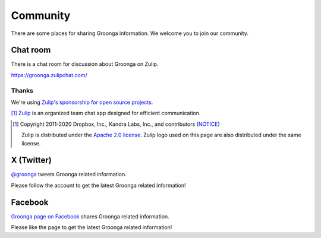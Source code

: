 .. -*- rst -*-
.. Groonga Project

Community
=========

There are some places for sharing Groonga information.
We welcome you to join our community.

Chat room
---------

There is a chat room for discussion about Groonga on Zulip.

https://groonga.zulipchat.com/

Thanks
^^^^^^

We're using `Zulip's sponsorship for open source projects <https://zulip.com/for/open-source/>`_.

|inline-zulip-logo| [#zulip-license]_ `Zulip <https://zulip.com/>`_ is an organized team chat app designed for efficient communication.

.. |inline-zulip-logo| image:: /images/zulip-icon-128x128.png
   :height: 2em
   :target: https://zulip.com/

.. [#zulip-license]
   Copyright 2011-2020 Dropbox, Inc., Kandra Labs, Inc., and contributors
   (`NOTICE <https://github.com/zulip/zulip/blob/c1c9a2e8ee9373fb224764a2bce46f6c8f92225e/NOTICE>`_)

   Zulip is distributed under the `Apache 2.0 license <https://github.com/zulip/zulip/blob/main/LICENSE>`_.
   Zulip logo used on this page are also distributed under the same license.

X (Twitter)
-----------

`@groonga <https://twitter.com/groonga/>`_ tweets Groonga related
information.

Please follow the account to get the latest Groonga related
information!

Facebook
--------

`Groonga page on Facebook <http://www.facebook.com/groonga>`_ shares
Groonga related information.

Please like the page to get the latest Groonga related information!
